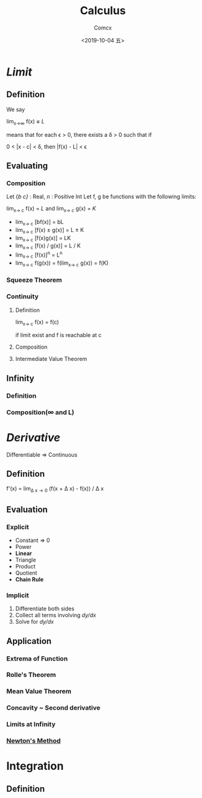 #+TITLE:  Calculus
#+AUTHOR: Comcx
#+DATE:   <2019-10-04 五>

* /Limit/

** Definition
  We say
 
    lim_{x\to\infty} f(x) *=* /L/
      
  means that
  for each \epsilon > 0, there exists a \delta > 0 such that if

    0 < |x - c| < \delta, then |f(x) - L| < \epsilon

** Evaluating
*** Composition
   Let {/b/ /c}/ : Real, /n/ : Positive Int
   Let f, g be functions with the following limits:

     lim_{x\to c} f(x) = /L/ and lim_{x\to c} g(x) = /K/ 

   - lim_{x\to c} [bf(x)] = bL
   - lim_{x\to c} [f(x) \pm g(x)] = L \pm K
   - lim_{x\to c} [f(x)g(x)] = LK        
   - lim_{x\to c} [f(x) / g(x)] = L / K  
   - lim_{x\to c} [f(x)]^n = L^n        
   - lim_{x\to c} f(g(x)) = f(lim_{x\to c} g(x)) = f(K)

*** Squeeze Theorem
*** Continuity
**** Definition
    lim_{x\to c} f(x) = f(c)
    
    if limit exist and f is reachable at c

**** Composition
**** Intermediate Value Theorem    
** Infinity
*** Definition
*** Composition(\infty and L)

* /Derivative/
  Differentiable => Continuous
  
** Definition
    f'(x) = lim_{\Delta x\to0} (f(x + \Delta x) - f(x)) / \Delta x 

** Evaluation
*** Explicit
    - Constant => 0
    - Power
    - *Linear*
    - Triangle
    - Product
    - Quotient
    - *Chain Rule*

*** Implicit
    1) Differentiate both sides
    2) Collect all terms involving /dy/dx/
    3) Solve for /dy/dx/

** Application
*** Extrema of Function
*** Rolle's Theorem
*** Mean Value Theorem
*** Concavity ~ Second derivative
*** Limits at Infinity
*** _Newton's Method_

* Integration

** Definition




